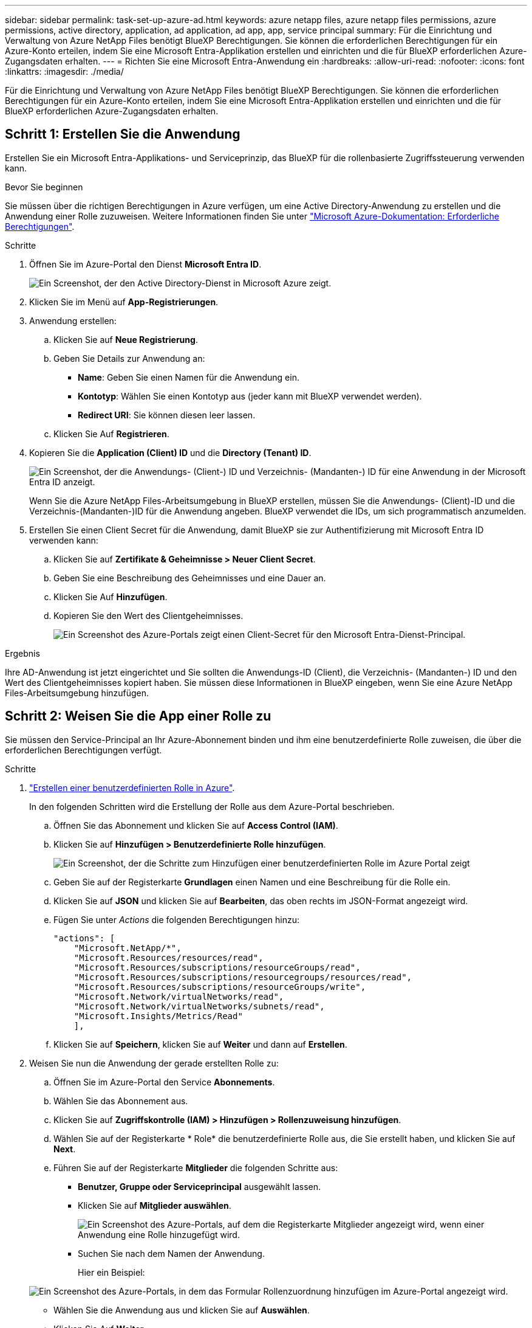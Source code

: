 ---
sidebar: sidebar 
permalink: task-set-up-azure-ad.html 
keywords: azure netapp files, azure netapp files permissions, azure permissions, active directory, application, ad application, ad app, app, service principal 
summary: Für die Einrichtung und Verwaltung von Azure NetApp Files benötigt BlueXP Berechtigungen. Sie können die erforderlichen Berechtigungen für ein Azure-Konto erteilen, indem Sie eine Microsoft Entra-Applikation erstellen und einrichten und die für BlueXP erforderlichen Azure-Zugangsdaten erhalten. 
---
= Richten Sie eine Microsoft Entra-Anwendung ein
:hardbreaks:
:allow-uri-read: 
:nofooter: 
:icons: font
:linkattrs: 
:imagesdir: ./media/


[role="lead"]
Für die Einrichtung und Verwaltung von Azure NetApp Files benötigt BlueXP Berechtigungen. Sie können die erforderlichen Berechtigungen für ein Azure-Konto erteilen, indem Sie eine Microsoft Entra-Applikation erstellen und einrichten und die für BlueXP erforderlichen Azure-Zugangsdaten erhalten.



== Schritt 1: Erstellen Sie die Anwendung

Erstellen Sie ein Microsoft Entra-Applikations- und Serviceprinzip, das BlueXP für die rollenbasierte Zugriffssteuerung verwenden kann.

.Bevor Sie beginnen
Sie müssen über die richtigen Berechtigungen in Azure verfügen, um eine Active Directory-Anwendung zu erstellen und die Anwendung einer Rolle zuzuweisen. Weitere Informationen finden Sie unter https://docs.microsoft.com/en-us/azure/active-directory/develop/howto-create-service-principal-portal#required-permissions/["Microsoft Azure-Dokumentation: Erforderliche Berechtigungen"^].

.Schritte
. Öffnen Sie im Azure-Portal den Dienst *Microsoft Entra ID*.
+
image:screenshot_azure_ad.png["Ein Screenshot, der den Active Directory-Dienst in Microsoft Azure zeigt."]

. Klicken Sie im Menü auf *App-Registrierungen*.
. Anwendung erstellen:
+
.. Klicken Sie auf *Neue Registrierung*.
.. Geben Sie Details zur Anwendung an:
+
*** *Name*: Geben Sie einen Namen für die Anwendung ein.
*** *Kontotyp*: Wählen Sie einen Kontotyp aus (jeder kann mit BlueXP verwendet werden).
*** *Redirect URI*: Sie können diesen leer lassen.


.. Klicken Sie Auf *Registrieren*.


. Kopieren Sie die *Application (Client) ID* und die *Directory (Tenant) ID*.
+
image:screenshot_anf_app_ids.gif["Ein Screenshot, der die Anwendungs- (Client-) ID und Verzeichnis- (Mandanten-) ID für eine Anwendung in der Microsoft Entra ID anzeigt."]

+
Wenn Sie die Azure NetApp Files-Arbeitsumgebung in BlueXP erstellen, müssen Sie die Anwendungs- (Client)-ID und die Verzeichnis-(Mandanten-)ID für die Anwendung angeben. BlueXP verwendet die IDs, um sich programmatisch anzumelden.

. Erstellen Sie einen Client Secret für die Anwendung, damit BlueXP sie zur Authentifizierung mit Microsoft Entra ID verwenden kann:
+
.. Klicken Sie auf *Zertifikate & Geheimnisse > Neuer Client Secret*.
.. Geben Sie eine Beschreibung des Geheimnisses und eine Dauer an.
.. Klicken Sie Auf *Hinzufügen*.
.. Kopieren Sie den Wert des Clientgeheimnisses.
+
image:screenshot_anf_client_secret.gif["Ein Screenshot des Azure-Portals zeigt einen Client-Secret für den Microsoft Entra-Dienst-Principal."]





.Ergebnis
Ihre AD-Anwendung ist jetzt eingerichtet und Sie sollten die Anwendungs-ID (Client), die Verzeichnis- (Mandanten-) ID und den Wert des Clientgeheimnisses kopiert haben. Sie müssen diese Informationen in BlueXP eingeben, wenn Sie eine Azure NetApp Files-Arbeitsumgebung hinzufügen.



== Schritt 2: Weisen Sie die App einer Rolle zu

Sie müssen den Service-Principal an Ihr Azure-Abonnement binden und ihm eine benutzerdefinierte Rolle zuweisen, die über die erforderlichen Berechtigungen verfügt.

.Schritte
. https://docs.microsoft.com/en-us/azure/role-based-access-control/custom-roles["Erstellen einer benutzerdefinierten Rolle in Azure"^].
+
In den folgenden Schritten wird die Erstellung der Rolle aus dem Azure-Portal beschrieben.

+
.. Öffnen Sie das Abonnement und klicken Sie auf *Access Control (IAM)*.
.. Klicken Sie auf *Hinzufügen > Benutzerdefinierte Rolle hinzufügen*.
+
image:screenshot_azure_access_control.gif["Ein Screenshot, der die Schritte zum Hinzufügen einer benutzerdefinierten Rolle im Azure Portal zeigt"]

.. Geben Sie auf der Registerkarte *Grundlagen* einen Namen und eine Beschreibung für die Rolle ein.
.. Klicken Sie auf *JSON* und klicken Sie auf *Bearbeiten*, das oben rechts im JSON-Format angezeigt wird.
.. Fügen Sie unter _Actions_ die folgenden Berechtigungen hinzu:
+
[source, json]
----
"actions": [
    "Microsoft.NetApp/*",
    "Microsoft.Resources/resources/read",
    "Microsoft.Resources/subscriptions/resourceGroups/read",
    "Microsoft.Resources/subscriptions/resourcegroups/resources/read",
    "Microsoft.Resources/subscriptions/resourceGroups/write",
    "Microsoft.Network/virtualNetworks/read",
    "Microsoft.Network/virtualNetworks/subnets/read",
    "Microsoft.Insights/Metrics/Read"
    ],
----
.. Klicken Sie auf *Speichern*, klicken Sie auf *Weiter* und dann auf *Erstellen*.


. Weisen Sie nun die Anwendung der gerade erstellten Rolle zu:
+
.. Öffnen Sie im Azure-Portal den Service *Abonnements*.
.. Wählen Sie das Abonnement aus.
.. Klicken Sie auf *Zugriffskontrolle (IAM) > Hinzufügen > Rollenzuweisung hinzufügen*.
.. Wählen Sie auf der Registerkarte * Role* die benutzerdefinierte Rolle aus, die Sie erstellt haben, und klicken Sie auf *Next*.
.. Führen Sie auf der Registerkarte *Mitglieder* die folgenden Schritte aus:
+
*** *Benutzer, Gruppe oder Serviceprincipal* ausgewählt lassen.
*** Klicken Sie auf *Mitglieder auswählen*.
+
image:screenshot-azure-anf-role.png["Ein Screenshot des Azure-Portals, auf dem die Registerkarte Mitglieder angezeigt wird, wenn einer Anwendung eine Rolle hinzugefügt wird."]

*** Suchen Sie nach dem Namen der Anwendung.
+
Hier ein Beispiel:

+
image:screenshot_anf_app_role.png["Ein Screenshot des Azure-Portals, in dem das Formular Rollenzuordnung hinzufügen im Azure-Portal angezeigt wird."]

*** Wählen Sie die Anwendung aus und klicken Sie auf *Auswählen*.
*** Klicken Sie Auf *Weiter*.


.. Klicken Sie auf *Review + Assign*.
+
Der Service Principal für BlueXP verfügt jetzt über die erforderlichen Azure-Berechtigungen für dieses Abonnement.







== Schritt 3: Fügen Sie die Zugangsdaten zu BlueXP hinzu

Wenn Sie die Azure NetApp Files-Arbeitsumgebung erstellen, werden Sie aufgefordert, die Anmeldeinformationen auszuwählen, die dem Service-Principal zugeordnet sind. Sie müssen diese Anmeldedaten zu BlueXP hinzufügen, bevor Sie eine Arbeitsumgebung erstellen.

.Schritte
. Klicken Sie oben rechts in der BlueXP-Konsole auf das Symbol Einstellungen und wählen Sie *Anmeldeinformationen*.
+
image:screenshot_settings_icon.gif["Ein Screenshot, in dem das Symbol Einstellungen oben rechts in der BlueXP-Konsole angezeigt wird."]

. Klicken Sie auf *Anmeldeinformationen hinzufügen* und befolgen Sie die Schritte im Assistenten.
+
.. *Speicherort der Zugangsdaten*: Wählen Sie *Microsoft Azure > BlueXP*.
.. *Credentials definieren*: Geben Sie Informationen über den Microsoft Entra-Dienst-Prinzipal ein, der die erforderlichen Berechtigungen gewährt:
+
*** Client-Schlüssel
*** Anwendungs-ID (Client)
*** ID des Verzeichnisses (Mandant)
+
Sie sollten diese Informationen erfasst haben, wenn Sie <<create-AD-application,Die AD-Anwendung wurde erstellt>>.



.. *Review*: Bestätigen Sie die Angaben zu den neuen Anmeldedaten und klicken Sie auf *Hinzufügen*.



